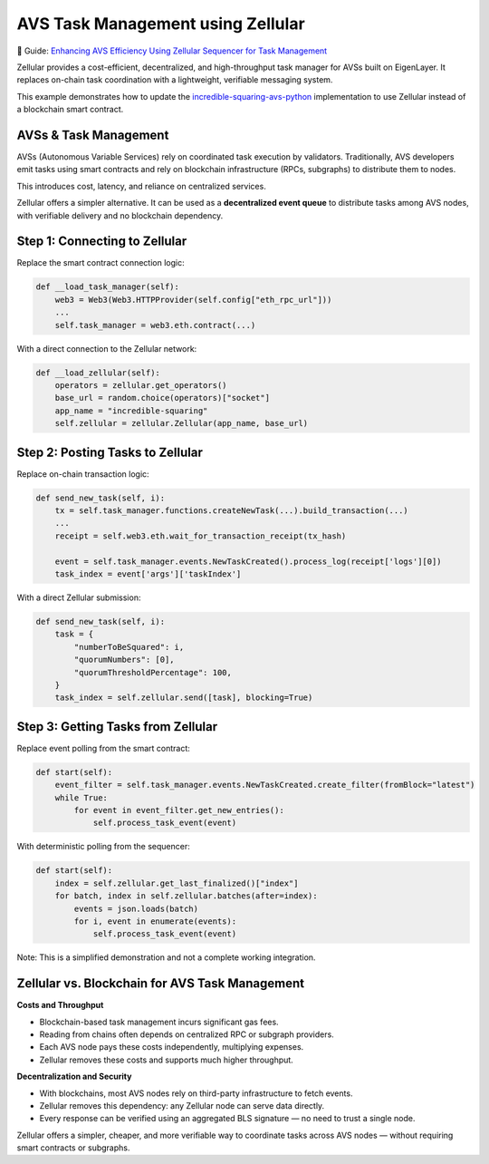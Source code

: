 AVS Task Management using Zellular
==================================

📄 Guide: `Enhancing AVS Efficiency Using Zellular Sequencer for Task Management <https://medium.com/zellular/enhancing-avs-efficiency-using-zellular-sequencer-for-task-management-b10c36c56c79>`_

Zellular provides a cost-efficient, decentralized, and high-throughput task manager for AVSs built on EigenLayer. It replaces on-chain task coordination with a lightweight, verifiable messaging system.

This example demonstrates how to update the `incredible-squaring-avs-python <https://github.com/zellular-xyz/incredible-squaring-avs-python>`_ implementation to use Zellular instead of a blockchain smart contract.

AVSs & Task Management
----------------------

AVSs (Autonomous Variable Services) rely on coordinated task execution by validators. Traditionally, AVS developers emit tasks using smart contracts and rely on blockchain infrastructure (RPCs, subgraphs) to distribute them to nodes.

This introduces cost, latency, and reliance on centralized services.

Zellular offers a simpler alternative. It can be used as a **decentralized event queue** to distribute tasks among AVS nodes, with verifiable delivery and no blockchain dependency.

Step 1: Connecting to Zellular
------------------------------

Replace the smart contract connection logic:

.. code-block:: python

   def __load_task_manager(self):
       web3 = Web3(Web3.HTTPProvider(self.config["eth_rpc_url"]))
       ...
       self.task_manager = web3.eth.contract(...)

With a direct connection to the Zellular network:

.. code-block:: python

   def __load_zellular(self):
       operators = zellular.get_operators()
       base_url = random.choice(operators)["socket"]
       app_name = "incredible-squaring"
       self.zellular = zellular.Zellular(app_name, base_url)

Step 2: Posting Tasks to Zellular
---------------------------------

Replace on-chain transaction logic:

.. code-block:: python

   def send_new_task(self, i):
       tx = self.task_manager.functions.createNewTask(...).build_transaction(...)
       ...
       receipt = self.web3.eth.wait_for_transaction_receipt(tx_hash)

       event = self.task_manager.events.NewTaskCreated().process_log(receipt['logs'][0])
       task_index = event['args']['taskIndex']

With a direct Zellular submission:

.. code-block:: python

   def send_new_task(self, i):
       task = {
           "numberToBeSquared": i,
           "quorumNumbers": [0],
           "quorumThresholdPercentage": 100,
       }
       task_index = self.zellular.send([task], blocking=True)

Step 3: Getting Tasks from Zellular
-----------------------------------

Replace event polling from the smart contract:

.. code-block:: python

   def start(self):
       event_filter = self.task_manager.events.NewTaskCreated.create_filter(fromBlock="latest")
       while True:
           for event in event_filter.get_new_entries():
               self.process_task_event(event)

With deterministic polling from the sequencer:

.. code-block:: python

   def start(self):
       index = self.zellular.get_last_finalized()["index"]
       for batch, index in self.zellular.batches(after=index):
           events = json.loads(batch)
           for i, event in enumerate(events):
               self.process_task_event(event)

Note: This is a simplified demonstration and not a complete working integration.

Zellular vs. Blockchain for AVS Task Management
-----------------------------------------------

**Costs and Throughput**

- Blockchain-based task management incurs significant gas fees.
- Reading from chains often depends on centralized RPC or subgraph providers.
- Each AVS node pays these costs independently, multiplying expenses.
- Zellular removes these costs and supports much higher throughput.

**Decentralization and Security**

- With blockchains, most AVS nodes rely on third-party infrastructure to fetch events.
- Zellular removes this dependency: any Zellular node can serve data directly.
- Every response can be verified using an aggregated BLS signature — no need to trust a single node.

Zellular offers a simpler, cheaper, and more verifiable way to coordinate tasks across AVS nodes — without requiring smart contracts or subgraphs.
